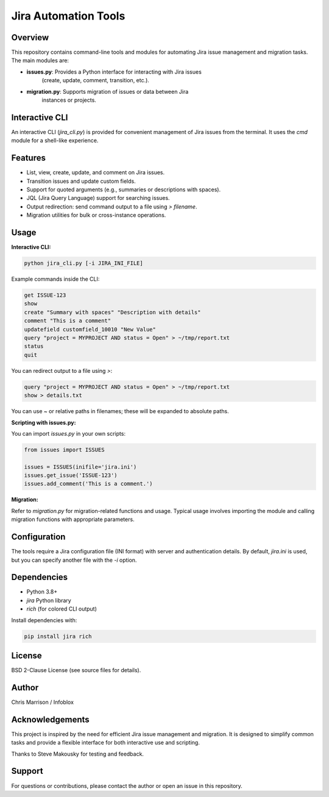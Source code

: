 Jira Automation Tools
=====================

Overview
--------
This repository contains command-line tools and modules for automating Jira
issue management and migration tasks. The main modules are:

- **issues.py**: Provides a Python interface for interacting with Jira issues
                 (create, update, comment, transition, etc.).
- **migration.py**: Supports migration of issues or data between Jira
                    instances or projects.

Interactive CLI
---------------
An interactive CLI (`jira_cli.py`) is provided for convenient management of Jira
issues from the terminal. It uses the `cmd` module for a shell-like experience.

Features
--------
- List, view, create, update, and comment on Jira issues.
- Transition issues and update custom fields.
- Support for quoted arguments (e.g., summaries or descriptions with spaces).
- JQL (Jira Query Language) support for searching issues.
- Output redirection: send command output to a file using `> filename`.
- Migration utilities for bulk or cross-instance operations.

Usage
-----

**Interactive CLI:**

.. code-block:: bash

    python jira_cli.py [-i JIRA_INI_FILE]

Example commands inside the CLI:

.. code-block:: text

    get ISSUE-123
    show
    create "Summary with spaces" "Description with details"
    comment "This is a comment"
    updatefield customfield_10010 "New Value"
    query "project = MYPROJECT AND status = Open" > ~/tmp/report.txt
    status
    quit

You can redirect output to a file using `>`:

.. code-block:: text

    query "project = MYPROJECT AND status = Open" > ~/tmp/report.txt
    show > details.txt

You can use `~` or relative paths in filenames; these will be expanded to absolute paths.

**Scripting with issues.py:**

You can import `issues.py` in your own scripts:

.. code-block:: python

    from issues import ISSUES

    issues = ISSUES(inifile='jira.ini')
    issues.get_issue('ISSUE-123')
    issues.add_comment('This is a comment.')

**Migration:**

Refer to `migration.py` for migration-related functions and usage. Typical
usage involves importing the module and calling migration functions with
appropriate parameters.

Configuration
-------------
The tools require a Jira configuration file (INI format) with server and
authentication details. By default, `jira.ini` is used, but you can specify
another file with the `-i` option.

Dependencies
------------
- Python 3.8+
- `jira` Python library
- `rich` (for colored CLI output)

Install dependencies with:

.. code-block:: bash

    pip install jira rich

License
-------
BSD 2-Clause License (see source files for details).

Author
------
Chris Marrison / Infoblox

Acknowledgements
----------------
This project is inspired by the need for efficient Jira issue management and
migration. It is designed to simplify common tasks and provide a flexible
interface for both interactive use and scripting.

Thanks to Steve Makousky for testing and feedback.

Support
-------
For questions or contributions, please contact the author or open an issue in
this repository.